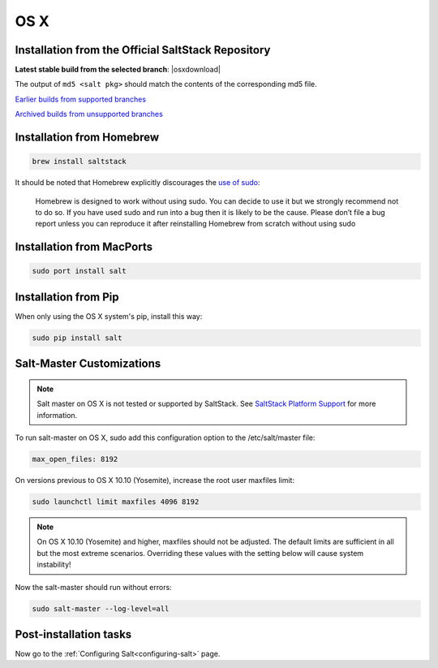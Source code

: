 .. _macos-installation:

====
OS X
====

Installation from the Official SaltStack Repository
===================================================

**Latest stable build from the selected branch**:
|osxdownload|

The output of ``md5 <salt pkg>`` should match the contents of the
corresponding md5 file.

`Earlier builds from supported branches <https://repo.saltstack.com/osx/>`__

`Archived builds from unsupported branches <https://repo.saltstack.com/osx/archive/>`__

Installation from Homebrew
==========================

.. code-block:: bash

    brew install saltstack

It should be noted that Homebrew explicitly discourages the `use of sudo`_:

    Homebrew is designed to work without using sudo. You can decide to use it but we strongly recommend not to do so. If you have used sudo and run into a bug then it is likely to be the cause. Please don’t file a bug report unless you can reproduce it after reinstalling Homebrew from scratch without using sudo

.. _use of sudo: https://github.com/Homebrew/homebrew/blob/master/share/doc/homebrew/FAQ.md#sudo

Installation from MacPorts
==========================

.. code-block:: bash

    sudo port install salt

Installation from Pip
=====================
When only using the OS X system's pip, install this way:

.. code-block:: bash

    sudo pip install salt

Salt-Master Customizations
==========================
.. note::
    Salt master on OS X is not tested or supported by SaltStack. See `SaltStack Platform Support <https://saltstack.com/product-support-lifecycle/>`_ for more information.

To run salt-master on OS X, sudo add this configuration option to the /etc/salt/master file:

.. code-block:: bash

    max_open_files: 8192

On versions previous to OS X 10.10 (Yosemite), increase the root user maxfiles limit:

.. code-block:: bash

    sudo launchctl limit maxfiles 4096 8192

.. note::

    On OS X 10.10 (Yosemite) and higher, maxfiles should not be adjusted. The
    default limits are sufficient in all but the most extreme scenarios.
    Overriding these values with the setting below will cause system
    instability!

Now the salt-master should run without errors:

.. code-block:: bash

    sudo salt-master --log-level=all

Post-installation tasks
=======================

Now go to the :ref:`Configuring Salt<configuring-salt>` page.


